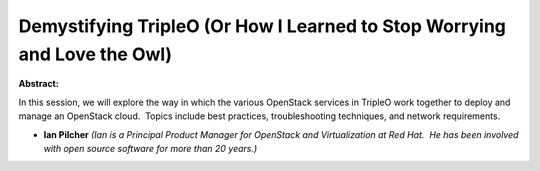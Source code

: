 Demystifying TripleO (Or How I Learned to Stop Worrying and Love the Owl)
~~~~~~~~~~~~~~~~~~~~~~~~~~~~~~~~~~~~~~~~~~~~~~~~~~~~~~~~~~~~~~~~~~~~~~~~~

**Abstract:**

In this session, we will explore the way in which the various OpenStack services in TripleO work together to deploy and manage an OpenStack cloud.  Topics include best practices, troubleshooting techniques, and network requirements.


* **Ian Pilcher** *(Ian is a Principal Product Manager for OpenStack and Virtualization at Red Hat.  He has been involved with open source software for more than 20 years.)*
